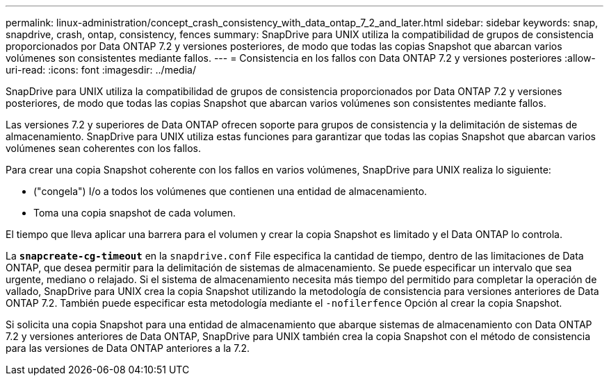 ---
permalink: linux-administration/concept_crash_consistency_with_data_ontap_7_2_and_later.html 
sidebar: sidebar 
keywords: snap, snapdrive, crash, ontap, consistency, fences 
summary: SnapDrive para UNIX utiliza la compatibilidad de grupos de consistencia proporcionados por Data ONTAP 7.2 y versiones posteriores, de modo que todas las copias Snapshot que abarcan varios volúmenes son consistentes mediante fallos. 
---
= Consistencia en los fallos con Data ONTAP 7.2 y versiones posteriores
:allow-uri-read: 
:icons: font
:imagesdir: ../media/


[role="lead"]
SnapDrive para UNIX utiliza la compatibilidad de grupos de consistencia proporcionados por Data ONTAP 7.2 y versiones posteriores, de modo que todas las copias Snapshot que abarcan varios volúmenes son consistentes mediante fallos.

Las versiones 7.2 y superiores de Data ONTAP ofrecen soporte para grupos de consistencia y la delimitación de sistemas de almacenamiento. SnapDrive para UNIX utiliza estas funciones para garantizar que todas las copias Snapshot que abarcan varios volúmenes sean coherentes con los fallos.

Para crear una copia Snapshot coherente con los fallos en varios volúmenes, SnapDrive para UNIX realiza lo siguiente:

* ("congela") I/o a todos los volúmenes que contienen una entidad de almacenamiento.
* Toma una copia snapshot de cada volumen.


El tiempo que lleva aplicar una barrera para el volumen y crear la copia Snapshot es limitado y el Data ONTAP lo controla.

La `*snapcreate-cg-timeout*` en la `snapdrive.conf` File especifica la cantidad de tiempo, dentro de las limitaciones de Data ONTAP, que desea permitir para la delimitación de sistemas de almacenamiento. Se puede especificar un intervalo que sea urgente, mediano o relajado. Si el sistema de almacenamiento necesita más tiempo del permitido para completar la operación de vallado, SnapDrive para UNIX crea la copia Snapshot utilizando la metodología de consistencia para versiones anteriores de Data ONTAP 7.2. También puede especificar esta metodología mediante el `-nofilerfence` Opción al crear la copia Snapshot.

Si solicita una copia Snapshot para una entidad de almacenamiento que abarque sistemas de almacenamiento con Data ONTAP 7.2 y versiones anteriores de Data ONTAP, SnapDrive para UNIX también crea la copia Snapshot con el método de consistencia para las versiones de Data ONTAP anteriores a la 7.2.
